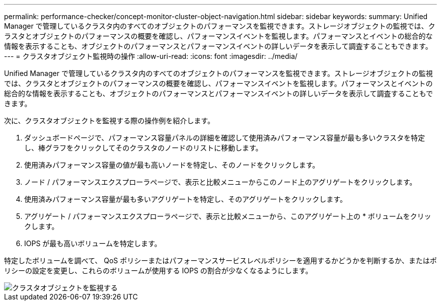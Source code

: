 ---
permalink: performance-checker/concept-monitor-cluster-object-navigation.html 
sidebar: sidebar 
keywords:  
summary: Unified Manager で管理しているクラスタ内のすべてのオブジェクトのパフォーマンスを監視できます。ストレージオブジェクトの監視では、クラスタとオブジェクトのパフォーマンスの概要を確認し、パフォーマンスイベントを監視します。パフォーマンスとイベントの総合的な情報を表示することも、オブジェクトのパフォーマンスとパフォーマンスイベントの詳しいデータを表示して調査することもできます。 
---
= クラスタオブジェクト監視時の操作
:allow-uri-read: 
:icons: font
:imagesdir: ../media/


[role="lead"]
Unified Manager で管理しているクラスタ内のすべてのオブジェクトのパフォーマンスを監視できます。ストレージオブジェクトの監視では、クラスタとオブジェクトのパフォーマンスの概要を確認し、パフォーマンスイベントを監視します。パフォーマンスとイベントの総合的な情報を表示することも、オブジェクトのパフォーマンスとパフォーマンスイベントの詳しいデータを表示して調査することもできます。

次に、クラスタオブジェクトを監視する際の操作例を紹介します。

. ダッシュボードページで、パフォーマンス容量パネルの詳細を確認して使用済みパフォーマンス容量が最も多いクラスタを特定し、棒グラフをクリックしてそのクラスタのノードのリストに移動します。
. 使用済みパフォーマンス容量の値が最も高いノードを特定し、そのノードをクリックします。
. ノード / パフォーマンスエクスプローラページで、表示と比較メニューからこのノード上のアグリゲートをクリックします。
. 使用済みパフォーマンス容量が最も多いアグリゲートを特定し、そのアグリゲートをクリックします。
. アグリゲート / パフォーマンスエクスプローラページで、表示と比較メニューから、このアグリゲート上の * ボリュームをクリックします。
. IOPS が最も高いボリュームを特定します。


特定したボリュームを調べて、 QoS ポリシーまたはパフォーマンスサービスレベルポリシーを適用するかどうかを判断するか、またはポリシーの設定を変更し、これらのボリュームが使用する IOPS の割合が少なくなるようにします。

image::../media/monitor-cluster-object.png[クラスタオブジェクトを監視する]
